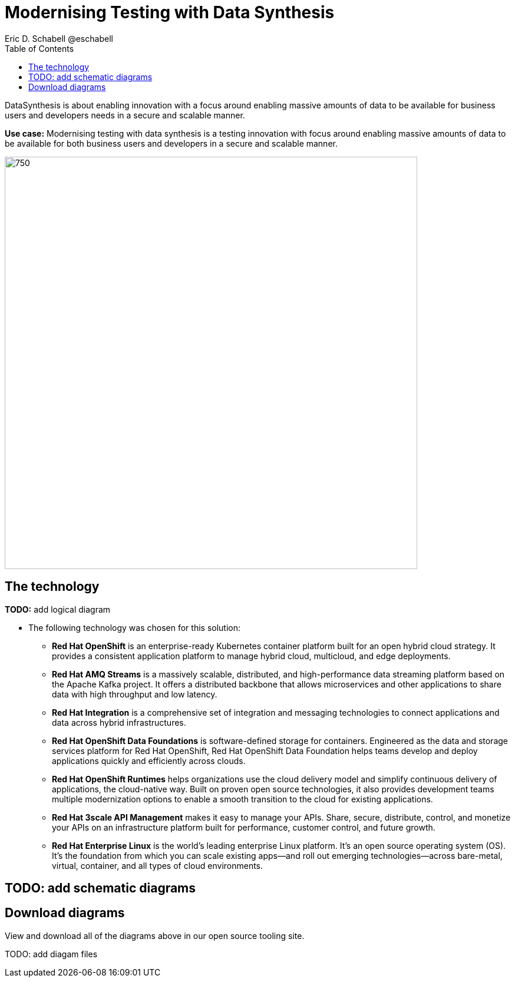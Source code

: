 = Modernising Testing with Data Synthesis
Eric D. Schabell @eschabell
:homepage: https://gitlab.com/redhatdemocentral/portfolio-architecture-examples
:imagesdir: images
:icons: font
:source-highlighter: prettify
:toc: left
:toclevels: 5

DataSynthesis is about enabling innovation with a focus around enabling massive amounts of data to be available for
business users and developers needs in a secure and scalable manner.

*Use case:* Modernising testing with data synthesis is a testing innovation with focus around enabling massive amounts
of data to be available for both business users and developers in a secure and scalable manner.

--
image:https://gitlab.com/redhatdemocentral/portfolio-architecture-examples/-/raw/main/images/intro-marketectures/data-synthesis-marketing-slide.png[750,700]
--

== The technology
--
*TODO:* add logical diagram
//image:https://gitlab.com/redhatdemocentral/portfolio-architecture-examples/-/raw/main/images/logical-diagrams/data-sythesis-ld.png[350, 300]
--

* The following technology was chosen for this solution:

** *Red Hat OpenShift* is an enterprise-ready Kubernetes container platform built for an open hybrid cloud strategy. It provides a consistent application platform to manage hybrid cloud, multicloud, and edge deployments.

** *Red Hat AMQ Streams* is a massively scalable, distributed, and high-performance data streaming platform based on the Apache Kafka project. It offers a distributed backbone that allows microservices and other applications to share data with high throughput and low latency.

** *Red Hat Integration* is a comprehensive set of integration and messaging technologies to connect applications and data across hybrid infrastructures.

** *Red Hat OpenShift Data Foundations* is software-defined storage for containers. Engineered as the data and storage services platform for Red Hat OpenShift, Red Hat OpenShift Data Foundation helps teams develop and deploy applications quickly and efficiently across clouds.

** *Red Hat OpenShift Runtimes* helps organizations use the cloud delivery model and simplify continuous delivery of applications, the cloud-native way. Built on proven open source technologies, it also provides development teams multiple modernization options to enable a smooth transition to the cloud for existing applications.

** *Red Hat 3scale API Management* makes it easy to manage your APIs. Share, secure, distribute, control, and monetize your APIs on an infrastructure platform built for performance, customer control, and future growth.

** *Red Hat Enterprise Linux* is the world’s leading enterprise Linux platform. It’s an open source operating system (OS). It’s the foundation from which you can scale existing apps—and roll out emerging technologies—across bare-metal, virtual, container, and all types of cloud environments.

== TODO: add schematic diagrams
//--
//image:https://gitlab.com/redhatdemocentral/portfolio-architecture-examples/-/raw/main/images/schematic-diagrams/data-sythesis-sd.png[350, 300]
//image:https://gitlab.com/redhatdemocentral/portfolio-architecture-examples/-/raw/main/images/schematic-diagrams/idaas-data-sd.png[350, 300]
//image:https://gitlab.com/redhatdemocentral/portfolio-architecture-examples/-/raw/main/images/schematic-diagrams/idaas-connect-hl7-fhir-sd.png[350, 300]
//image:https://gitlab.com/redhatdemocentral/portfolio-architecture-examples/-/raw/main/images/schematic-diagrams/idaas-connect-hl7-fhir-data-sd.png[350, 300]
//image:https://gitlab.com/redhatdemocentral/portfolio-architecture-examples/-/raw/main/images/schematic-diagrams/idaas-knowledge-insight-sd.png[350, 300]
//image:https://gitlab.com/redhatdemocentral/portfolio-architecture-examples/-/raw/main/images/schematic-diagrams/idaas-knowledge-insight-data-sd.png[350, 300]
//--

== Download diagrams
View and download all of the diagrams above in our open source tooling site.
--
TODO: add diagam files
//https://redhatdemocentral.gitlab.io/portfolio-architecture-tooling/index.html?#/portfolio-architecture-examples/projects/data-synthesis.drawio[[Open Diagrams]]
--
